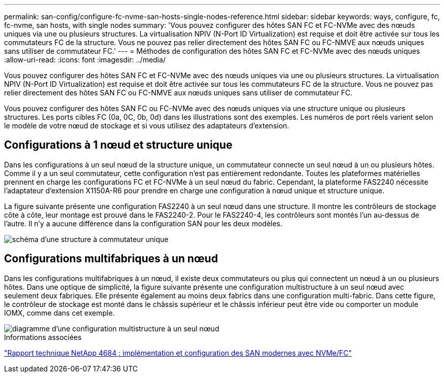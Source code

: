 ---
permalink: san-config/configure-fc-nvme-san-hosts-single-nodes-reference.html 
sidebar: sidebar 
keywords: ways, configure, fc, fc-nvme, san hosts, with single nodes 
summary: 'Vous pouvez configurer des hôtes SAN FC et FC-NVMe avec des nœuds uniques via une ou plusieurs structures. La virtualisation NPIV (N-Port ID Virtualization) est requise et doit être activée sur tous les commutateurs FC de la structure. Vous ne pouvez pas relier directement des hôtes SAN FC ou FC-NMVE aux nœuds uniques sans utiliser de commutateur FC.' 
---
= Méthodes de configuration des hôtes SAN FC et FC-NVMe avec des nœuds uniques
:allow-uri-read: 
:icons: font
:imagesdir: ../media/


[role="lead"]
Vous pouvez configurer des hôtes SAN FC et FC-NVMe avec des nœuds uniques via une ou plusieurs structures. La virtualisation NPIV (N-Port ID Virtualization) est requise et doit être activée sur tous les commutateurs FC de la structure. Vous ne pouvez pas relier directement des hôtes SAN FC ou FC-NMVE aux nœuds uniques sans utiliser de commutateur FC.

Vous pouvez configurer des hôtes SAN FC ou FC-NVMe avec des nœuds uniques via une structure unique ou plusieurs structures. Les ports cibles FC (0a, 0C, 0b, 0d) dans les illustrations sont des exemples. Les numéros de port réels varient selon le modèle de votre nœud de stockage et si vous utilisez des adaptateurs d'extension.



== Configurations à 1 nœud et structure unique

Dans les configurations à un seul nœud de la structure unique, un commutateur connecte un seul nœud à un ou plusieurs hôtes. Comme il y a un seul commutateur, cette configuration n'est pas entièrement redondante. Toutes les plateformes matérielles prennent en charge les configurations FC et FC-NVMe à un seul nœud du fabric. Cependant, la plateforme FAS2240 nécessite l'adaptateur d'extension X1150A-R6 pour prendre en charge une configuration à nœud unique et structure unique.

La figure suivante présente une configuration FAS2240 à un seul nœud dans une structure. Il montre les contrôleurs de stockage côte à côte, leur montage est prouvé dans le FAS2240-2. Pour le FAS2240-4, les contrôleurs sont montés l'un au-dessus de l'autre. Il n'y a aucune différence dans la configuration SAN pour les deux modèles.

image::../media/scrn_en_drw_fc-2240-single.png[schéma d'une structure à commutateur unique]



== Configurations multifabriques à un nœud

Dans les configurations multifabriques à un nœud, il existe deux commutateurs ou plus qui connectent un nœud à un ou plusieurs hôtes. Dans une optique de simplicité, la figure suivante présente une configuration multistructure à un seul nœud avec seulement deux fabriques. Elle présente également au moins deux fabrics dans une configuration multi-fabric. Dans cette figure, le contrôleur de stockage est monté dans le châssis supérieur et le châssis inférieur peut être vide ou comporter un module IOMX, comme dans cet exemple.

image::../media/scrn_en_drw_fc-62xx-multi-singlecontroller.png[diagramme d'une configuration multistructure à un seul nœud]

.Informations associées
http://www.netapp.com/us/media/tr-4684.pdf["Rapport technique NetApp 4684 : implémentation et configuration des SAN modernes avec NVMe/FC"^]
